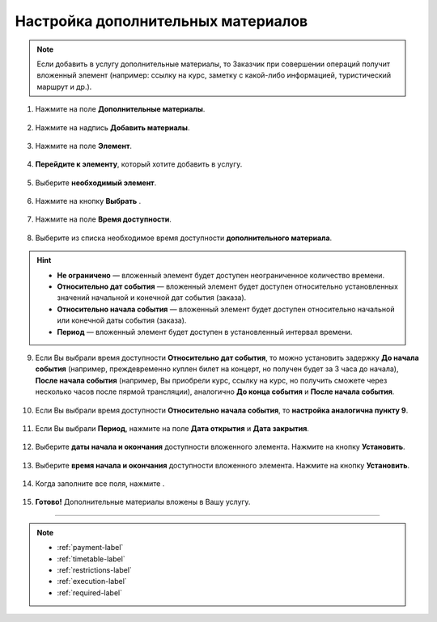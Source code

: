 .. _materials-label:

===================================
Настройка дополнительных материалов
===================================

.. note:: Если добавить в услугу дополнительные материалы, то Заказчик при совершении операций получит вложенный элемент (например: ссылку на курс, заметку с какой-либо информацией, туристический маршрут и др.).

1. Нажмите на поле **Дополнительные материалы**.

.. figure:: media/Additional_materials/material1.png
    :scale: 42 %
    :alt: alternate text
    :align: center

2. Нажмите на надпись **Добавить материалы**.

.. figure:: media/Additional_materials/material2.png
    :scale: 42 %
    :alt: alternate text
    :align: center

3. Нажмите на поле **Элемент**.

.. figure:: media/Additional_materials/material3.png
    :scale: 42 %
    :alt: alternate text
    :align: center

4. **Перейдите к элементу**, который хотите добавить в услугу.

.. figure:: media/Additional_materials/material4.png
    :scale: 42 %
    :alt: alternate text
    :align: center

5. Выберите **необходимый элемент**.

.. figure:: media/Additional_materials/material5.png
    :scale: 42 %
    :alt: alternate text
    :align: center

6. Нажмите на кнопку **Выбрать** |галка|.

    .. |галка| image:: media/galka.png
        :scale: 42 %

.. figure:: media/Additional_materials/material6.png
    :scale: 42 %
    :alt: alternate text
    :align: center

7. Нажмите на поле **Время доступности**.

.. figure:: media/Additional_materials/material7.png
    :scale: 42 %
    :alt: alternate text
    :align: center

8. Выберите из списка необходимое время доступности **дополнительного материала**.

.. hint::

    * **Не ограничено** — вложенный элемент будет доступен неограниченное количество времени.
    * **Относительно дат события** — вложенный элемент будет доступен относительно установленных значений начальной и конечной дат события (заказа).
    * **Относительно начала события** — вложенный элемент будет доступен относительно начальной или конечной даты события (заказа).
    * **Период** — вложенный элемент будет доступен в установленный интервал времени.

.. figure:: media/Additional_materials/material8.png
    :scale: 42 %
    :alt: alternate text
    :align: center

9. Если Вы выбрали время доступности **Относительно дат события**, то можно установить задержку **До начала события** (например, преждевременно куплен билет на концерт, но получен будет за 3 часа до начала), **После начала события** (например, Вы приобрели курс, ссылку на курс, но получить сможете через несколько часов после пярмой трансляции), аналогично **До конца события** и **После начала события**.

.. figure:: media/Additional_materials/material9.png
    :scale: 42 %
    :alt: alternate text
    :align: center

10. Если Вы выбрали время доступности **Относительно начала события**, то **настройка аналогична пункту 9**.

.. figure:: media/Additional_materials/material10.png
    :scale: 42 %
    :alt: alternate text
    :align: center

11.  Если Вы выбрали **Период**, нажмите на поле **Дата открытия** и **Дата закрытия**.

.. figure:: media/Additional_materials/material11.png
    :scale: 42 %
    :alt: alternate text
    :align: center

12. Выберите **даты начала и окончания** доступности вложенного элемента. Нажмите на кнопку **Установить**.

.. figure:: media/Additional_materials/material12.png
    :scale: 42 %
    :alt: alternate text
    :align: center

13.  Выберите **время начала и окончания** доступности вложенного элемента. Нажмите на кнопку **Установить**.

.. figure:: media/Additional_materials/material13.png
    :scale: 42 %
    :alt: alternate text
    :align: center

14. Когда заполните все поля, нажмите |галка|.

.. figure:: media/Additional_materials/material14.png
    :scale: 42 %
    :alt: alternate text
    :align: center

15. **Готово!** Дополнительные материалы вложены в Вашу услугу.

.. figure:: media/Additional_materials/material15.png
    :scale: 42 %
    :alt: alternate text
    :align: center

-----------------------------

.. note::

    * :ref:`payment-label`
    * :ref:`timetable-label`
    * :ref:`restrictions-label`
    * :ref:`execution-label`
    * :ref:`required-label`

.. .. raw:: html
   
..    <torrow-widget
..       id="torrow-widget"
..       url="https://web.torrow.net/app/tabs/tab-search/service;id=103edf7f8c4affcce3a659502c23a?closeButtonHidden=true&tabBarHidden=true"
..       modal="right"
..       modal-active="false"
..       show-widget-button="true"
..       button-text="Заявка эксперту"
..       modal-width="550px"
..       button-style = "rectangle"
..       button-size = "60"
..       button-y = "top"
..    ></torrow-widget>
..    <script src="https://cdn.jsdelivr.net/gh/torrowtechnologies/torrow-widget@1/dist/torrow-widget.min.js" defer></script>

.. .. raw:: html

..    <script src="https://code.jivo.ru/widget/m8kFjF91Tn" async></script>